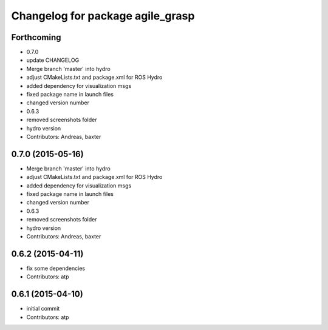 ^^^^^^^^^^^^^^^^^^^^^^^^^^^^^^^^^
Changelog for package agile_grasp
^^^^^^^^^^^^^^^^^^^^^^^^^^^^^^^^^


Forthcoming
-----------
* 0.7.0
* update CHANGELOG
* Merge branch 'master' into hydro
* adjust CMakeLists.txt and package.xml for ROS Hydro
* added dependency for visualization msgs
* fixed package name in launch files
* changed version number
* 0.6.3
* removed screenshots folder
* hydro version
* Contributors: Andreas, baxter

0.7.0 (2015-05-16)
------------------
* Merge branch 'master' into hydro
* adjust CMakeLists.txt and package.xml for ROS Hydro
* added dependency for visualization msgs
* fixed package name in launch files
* changed version number
* 0.6.3
* removed screenshots folder
* hydro version
* Contributors: Andreas, baxter

0.6.2 (2015-04-11)
------------------
* fix some dependencies
* Contributors: atp

0.6.1 (2015-04-10)
------------------
* initial commit
* Contributors: atp
